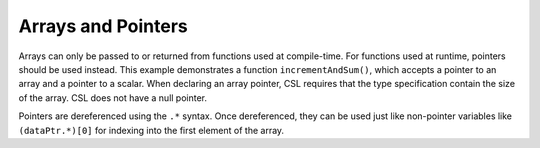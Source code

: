 
Arrays and Pointers
===================

Arrays can only be passed to or returned from functions used at compile-time.
For functions used at runtime, pointers should be used instead.  This example
demonstrates a function ``incrementAndSum()``, which accepts a pointer to an
array and a pointer to a scalar.  When declaring an array pointer, CSL requires
that the type specification contain the size of the array.  CSL does not have
a null pointer.

Pointers are dereferenced using the ``.*`` syntax.  Once dereferenced, they can
be used just like non-pointer variables like ``(dataPtr.*)[0]`` for indexing
into the first element of the array.
